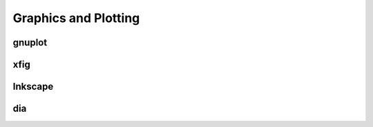 Graphics and Plotting
---------------------

gnuplot
=======

xfig
====

Inkscape
========

dia
===


